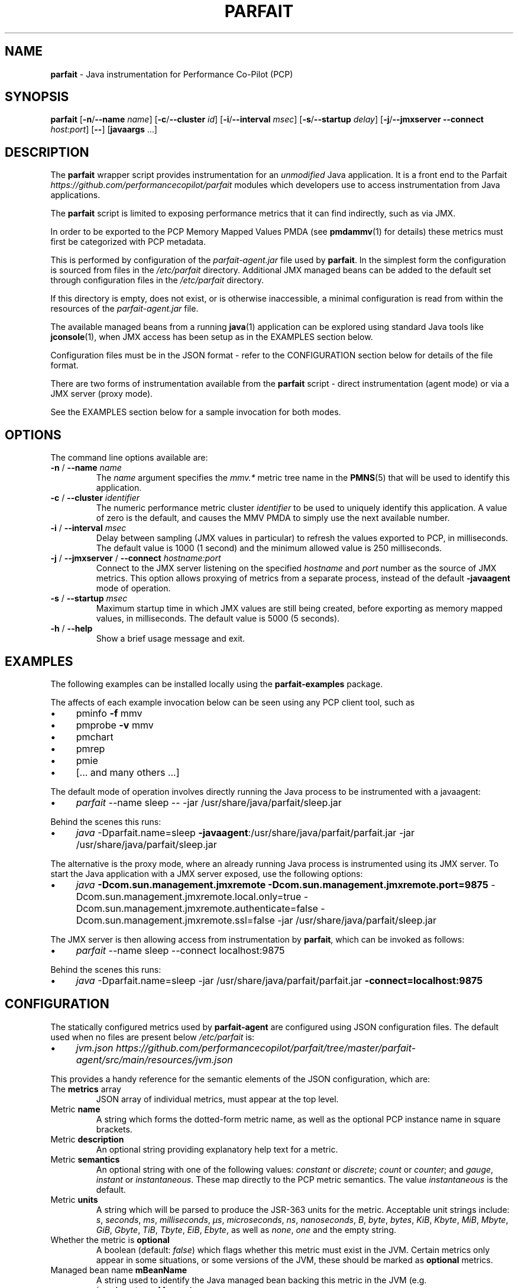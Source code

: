 .\" generated with Ronn/v0.7.3
.\" http://github.com/rtomayko/ronn/tree/0.7.3
.
.TH "PARFAIT" "1" "November 2017" "" ""
.
.SH "NAME"
\fBparfait\fR \- Java instrumentation for Performance Co\-Pilot (PCP)
.
.SH "SYNOPSIS"
\fBparfait\fR [\fB\-n\fR/\fB\-\-name\fR \fIname\fR] [\fB\-c\fR/\fB\-\-cluster\fR \fIid\fR] [\fB\-i\fR/\fB\-\-interval\fR \fImsec\fR] [\fB\-s\fR/\fB\-\-startup\fR \fIdelay\fR] [\fB\-j\fR/\fB\-\-jmxserver\fR \fB\-\-connect\fR \fIhost:port\fR] [\fB\-\-\fR] [\fBjavaargs\fR \.\.\.]
.
.SH "DESCRIPTION"
The \fBparfait\fR wrapper script provides instrumentation for an \fIunmodified\fR Java application\. It is a front end to the Parfait \fIhttps://github\.com/performancecopilot/parfait\fR modules which developers use to access instrumentation from Java applications\.
.
.P
The \fBparfait\fR script is limited to exposing performance metrics that it can find indirectly, such as via JMX\.
.
.P
In order to be exported to the PCP Memory Mapped Values PMDA (see \fBpmdammv\fR(1) for details) these metrics must first be categorized with PCP metadata\.
.
.P
This is performed by configuration of the \fIparfait\-agent\.jar\fR file used by \fBparfait\fR\. In the simplest form the configuration is sourced from files in the \fI/etc/parfait\fR directory\. Additional JMX managed beans can be added to the default set through configuration files in the \fI/etc/parfait\fR directory\.
.
.P
If this directory is empty, does not exist, or is otherwise inaccessible, a minimal configuration is read from within the resources of the \fIparfait\-agent\.jar\fR file\.
.
.P
The available managed beans from a running \fBjava\fR(1) application can be explored using standard Java tools like \fBjconsole\fR(1), when JMX access has been setup as in the EXAMPLES section below\.
.
.P
Configuration files must be in the JSON format \- refer to the CONFIGURATION section below for details of the file format\.
.
.P
There are two forms of instrumentation available from the \fBparfait\fR script \- direct instrumentation (agent mode) or via a JMX server (proxy mode)\.
.
.P
See the EXAMPLES section below for a sample invocation for both modes\.
.
.SH "OPTIONS"
The command line options available are:
.
.TP
\fB\-n\fR / \fB\-\-name\fR \fIname\fR
The \fIname\fR argument specifies the \fImmv\.*\fR metric tree name in the \fBPMNS\fR(5) that will be used to identify this application\.
.
.TP
\fB\-c\fR / \fB\-\-cluster\fR \fIidentifier\fR
The numeric performance metric cluster \fIidentifier\fR to be used to uniquely identify this application\. A value of zero is the default, and causes the MMV PMDA to simply use the next available number\.
.
.TP
\fB\-i\fR / \fB\-\-interval\fR \fImsec\fR
Delay between sampling (JMX values in particular) to refresh the values exported to PCP, in milliseconds\. The default value is 1000 (1 second) and the minimum allowed value is 250 milliseconds\.
.
.TP
\fB\-j\fR / \fB\-\-jmxserver\fR / \fB\-\-connect\fR \fIhostname:port\fR
Connect to the JMX server listening on the specified \fIhostname\fR and \fIport\fR number as the source of JMX metrics\. This option allows proxying of metrics from a separate process, instead of the default \fB\-javaagent\fR mode of operation\.
.
.TP
\fB\-s\fR / \fB\-\-startup\fR \fImsec\fR
Maximum startup time in which JMX values are still being created, before exporting as memory mapped values, in milliseconds\. The default value is 5000 (5 seconds)\.
.
.TP
\fB\-h\fR / \fB\-\-help\fR
Show a brief usage message and exit\.
.
.SH "EXAMPLES"
The following examples can be installed locally using the \fBparfait\-examples\fR package\.
.
.P
The affects of each example invocation below can be seen using any PCP client tool, such as
.
.IP "\(bu" 4
pminfo \fB\-f\fR mmv
.
.IP "\(bu" 4
pmprobe \fB\-v\fR mmv
.
.IP "\(bu" 4
pmchart
.
.IP "\(bu" 4
pmrep
.
.IP "\(bu" 4
pmie
.
.IP "\(bu" 4
[\.\.\. and many others \.\.\.]
.
.IP "" 0
.
.P
The default mode of operation involves directly running the Java process to be instrumented with a javaagent:
.
.IP "\(bu" 4
\fIparfait\fR \-\-name sleep \-\- \-jar /usr/share/java/parfait/sleep\.jar
.
.IP "" 0
.
.P
Behind the scenes this runs:
.
.IP "\(bu" 4
\fIjava\fR \-Dparfait\.name=sleep \fB\-javaagent\fR:/usr/share/java/parfait/parfait\.jar \-jar /usr/share/java/parfait/sleep\.jar
.
.IP "" 0
.
.P
The alternative is the proxy mode, where an already running Java process is instrumented using its JMX server\. To start the Java application with a JMX server exposed, use the following options:
.
.IP "\(bu" 4
\fIjava\fR \fB\-Dcom\.sun\.management\.jmxremote \-Dcom\.sun\.management\.jmxremote\.port=9875\fR \-Dcom\.sun\.management\.jmxremote\.local\.only=true \-Dcom\.sun\.management\.jmxremote\.authenticate=false \-Dcom\.sun\.management\.jmxremote\.ssl=false \-jar /usr/share/java/parfait/sleep\.jar
.
.IP "" 0
.
.P
The JMX server is then allowing access from instrumentation by \fBparfait\fR, which can be invoked as follows:
.
.IP "\(bu" 4
\fIparfait\fR \-\-name sleep \-\-connect localhost:9875
.
.IP "" 0
.
.P
Behind the scenes this runs:
.
.IP "\(bu" 4
\fIjava\fR \-Dparfait\.name=sleep \-jar /usr/share/java/parfait/parfait\.jar \fB\-connect=localhost:9875\fR
.
.IP "" 0
.
.SH "CONFIGURATION"
The statically configured metrics used by \fBparfait\-agent\fR are configured using JSON configuration files\. The default used when no files are present below \fI/etc/parfait\fR is:
.
.IP "\(bu" 4
\fIjvm\.json\fR \fIhttps://github\.com/performancecopilot/parfait/tree/master/parfait\-agent/src/main/resources/jvm\.json\fR
.
.IP "" 0
.
.P
This provides a handy reference for the semantic elements of the JSON configuration, which are:
.
.TP
The \fBmetrics\fR array
JSON array of individual metrics, must appear at the top level\.
.
.TP
Metric \fBname\fR
A string which forms the dotted\-form metric name, as well as the optional PCP instance name in square brackets\.
.
.TP
Metric \fBdescription\fR
An optional string providing explanatory help text for a metric\.
.
.TP
Metric \fBsemantics\fR
An optional string with one of the following values: \fIconstant\fR or \fIdiscrete\fR; \fIcount\fR or \fIcounter\fR; and \fIgauge\fR, \fIinstant\fR or \fIinstantaneous\fR\. These map directly to the PCP metric semantics\. The value \fIinstantaneous\fR is the default\.
.
.TP
Metric \fBunits\fR
A string which will be parsed to produce the JSR\-363 units for the metric\. Acceptable unit strings include: \fIs\fR, \fIseconds\fR, \fIms\fR, \fImilliseconds\fR, \fIµs\fR, \fImicroseconds\fR, \fIns\fR, \fInanoseconds\fR, \fIB\fR, \fIbyte\fR, \fIbytes\fR, \fIKiB\fR, \fIKbyte\fR, \fIMiB\fR, \fIMbyte\fR, \fIGiB\fR, \fIGbyte\fR, \fITiB\fR, \fITbyte\fR, \fIEiB\fR, \fIEbyte\fR, as well as \fInone\fR, \fIone\fR and the empty string\.
.
.TP
Whether the metric is \fBoptional\fR
A boolean (default: \fIfalse\fR) which flags whether this metric must exist in the JVM\. Certain metrics only appear in some situations, or some versions of the JVM, these should be marked as \fBoptional\fR metrics\.
.
.TP
Managed bean name \fBmBeanName\fR
A string used to identify the Java managed bean backing this metric in the JVM (e\.g\. \fIjava\.lang:type=Memory\fR)\.
.
.TP
Managed bean attribute name \fBmBeanAttributeName\fR
An optional string used to identify a specific attribute of a managed bean (e\.g\. \fIHeapMemoryUsage\fR)\.
.
.TP
Managed bean composite data item (\fBmBeanCompositeDataItem\fR)
An optional string used to further classify an individual value of the managed bean attribute (e\.g\. \fImax\fR)\.
.
.SH "ENVIRONMENT"
The contents of the environment variable \fBPARFAIT_JAVA_OPTS\fR, if any, are inserted into the java command line before the \fI\-javaagent\fR argument and before any arguments in \fIjavaargs\fR\.
.
.SH "FILES"
.
.TP
\fI$PCP_TMP_DIR/mmv/*\fR
memory mapped values files created by \fBparfait\fR\.
.
.TP
\fI/etc/parfait/*\.json\fR
configuration files defining metrics in the format described above\.
.
.SH "LINKS"
Parfait \fIhttps://github\.com/performancecopilot/parfait\fR:
.
.IP "\(bu" 4
Default metrics \fIhttps://github\.com/performancecopilot/parfait/tree/master/parfait\-agent/src/main/resources/jvm\.json\fR
.
.IP "" 0
.
.P
Performance Co\-Pilot \fIhttp://pcp\.io\fR:
.
.IP "\(bu" 4
\fBPCPIntro\fR \fIhttp://man7\.org/linux/man\-pages/man1/pcpintro\.1\.html\fR
.
.IP "\(bu" 4
\fBpmcd\fR \fIhttp://man7\.org/linux/man\-pages/man1/pmcd\.1\.html\fR
.
.IP "\(bu" 4
\fBpmchart\fR \fIhttp://man7\.org/linux/man\-pages/man1/pmchart\.1\.html\fR
.
.IP "\(bu" 4
\fBpmdammv\fR \fIhttp://man7\.org/linux/man\-pages/man1/pmdammv\.1\.html\fR
.
.IP "\(bu" 4
\fBpmie\fR \fIhttp://man7\.org/linux/man\-pages/man1/pmie\.1\.html\fR
.
.IP "\(bu" 4
\fBpminfo\fR \fIhttp://man7\.org/linux/man\-pages/man1/pminfo\.1\.html\fR
.
.IP "\(bu" 4
\fBpmprobe\fR \fIhttp://man7\.org/linux/man\-pages/man1/pmprobe\.1\.html\fR
.
.IP "\(bu" 4
\fBpmrep\fR \fIhttp://man7\.org/linux/man\-pages/man1/pmrep\.1\.html\fR
.
.IP "\(bu" 4
\fBPMAPI\fR \fIhttp://man7\.org/linux/man\-pages/man3/PMAPI\.3\.html\fR
.
.IP "\(bu" 4
\fBPMNS\fR \fIhttp://man7\.org/linux/man\-pages/man5/pmns\.5\.html\fR
.
.IP "" 0
.
.SH "SEE ALSO"
\fBjava\fR(1), \fBjconsole\fR(1), \fBPCPIntro\fR(1), \fBpmcd\fR(1), \fBpmchart\fR(1) \fBpmdammv\fR(1) \fBpmie\fR(1), \fBpminfo\fR(1), \fBpmprobe\fR(1), \fBpmrep\fR(1), \fBPMAPI\fR(3), and \fBPMNS\fR(5)\.
